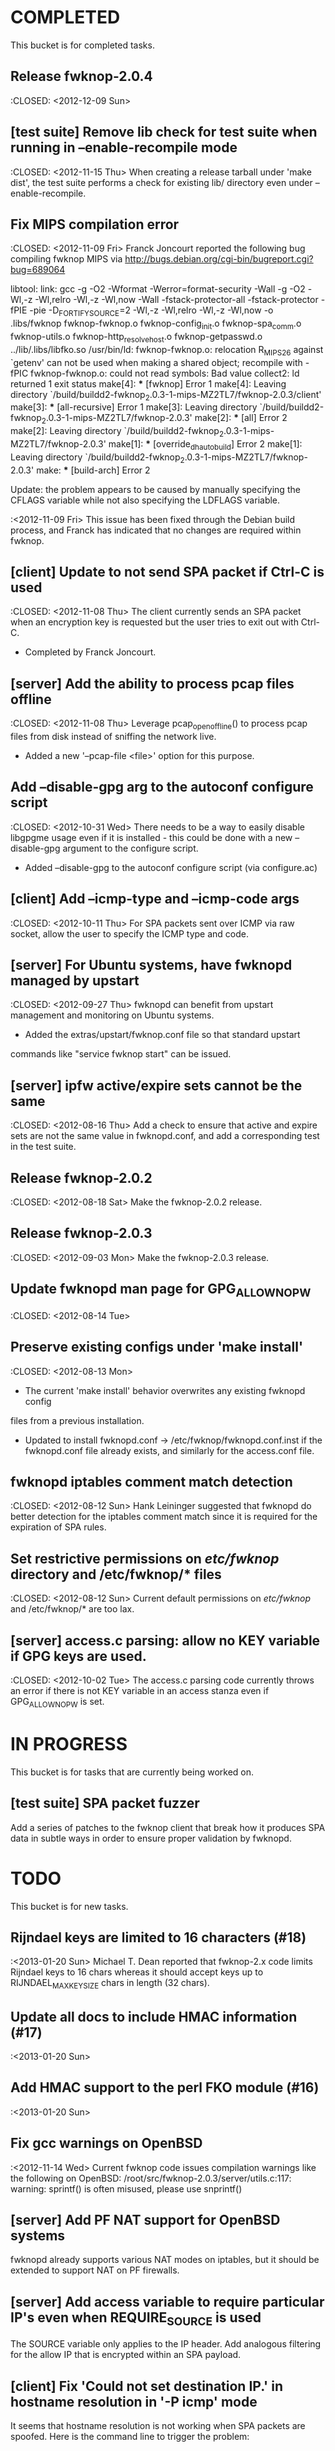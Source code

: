 * COMPLETED
  This bucket is for completed tasks.
** Release fwknop-2.0.4
   :CLOSED: <2012-12-09 Sun>
** [test suite] Remove lib check for test suite when running in --enable-recompile mode
   :CLOSED: <2012-11-15 Thu>
   When creating a release tarball under 'make dist', the test suite performs
   a check for existing lib/ directory even under --enable-recompile.
** Fix MIPS compilation error
   :CLOSED: <2012-11-09 Fri>
   Franck Joncourt reported the following bug compiling fwknop MIPS via
   http://bugs.debian.org/cgi-bin/bugreport.cgi?bug=689064

   libtool: link: gcc -g -O2 -Wformat -Werror=format-security -Wall -g -O2
   -Wl,-z -Wl,relro -Wl,-z -Wl,now -Wall -fstack-protector-all
   -fstack-protector -fPIE -pie -D_FORTIFY_SOURCE=2 -Wl,-z -Wl,relro -Wl,-z
   -Wl,now -o .libs/fwknop fwknop-fwknop.o fwknop-config_init.o
   fwknop-spa_comm.o fwknop-utils.o fwknop-http_resolve_host.o
   fwknop-getpasswd.o  ../lib/.libs/libfko.so
   /usr/bin/ld: fwknop-fwknop.o: relocation R_MIPS_26 against `getenv' can not
   be used when making a shared object; recompile with -fPIC
   fwknop-fwknop.o: could not read symbols: Bad value
   collect2: ld returned 1 exit status
   make[4]: *** [fwknop] Error 1
   make[4]: Leaving directory 
   `/build/buildd2-fwknop_2.0.3-1-mips-MZ2TL7/fwknop-2.0.3/client'
   make[3]: *** [all-recursive] Error 1
   make[3]: Leaving directory 
   `/build/buildd2-fwknop_2.0.3-1-mips-MZ2TL7/fwknop-2.0.3'
   make[2]: *** [all] Error 2
   make[2]: Leaving directory 
   `/build/buildd2-fwknop_2.0.3-1-mips-MZ2TL7/fwknop-2.0.3'
   make[1]: *** [override_dh_auto_build] Error 2
   make[1]: Leaving directory 
   `/build/buildd2-fwknop_2.0.3-1-mips-MZ2TL7/fwknop-2.0.3'
   make: *** [build-arch] Error 2

   Update: the problem appears to be caused by manually specifying the CFLAGS
   variable while not also specifying the LDFLAGS variable.

   :<2012-11-09 Fri>  This issue has been fixed through the Debian build
   process, and Franck has indicated that no changes are required within
   fwknop.

** [client] Update to not send SPA packet if Ctrl-C is used
   :CLOSED: <2012-11-08 Thu>
   The client currently sends an SPA packet when an encryption key is
   requested but the user tries to exit out with Ctrl-C.
   - Completed by Franck Joncourt.
** [server] Add the ability to process pcap files offline
   :CLOSED: <2012-11-08 Thu>
   Leverage pcap_open_offline() to process pcap files from disk instead of
   sniffing the network live.
   - Added a new '--pcap-file <file>' option for this purpose.
** Add --disable-gpg arg to the autoconf configure script
  :CLOSED: <2012-10-31 Wed>
   There needs to be a way to easily disable libgpgme usage even if it is
   installed - this could be done with a new --disable-gpg argument to the
   configure script.
   - Added --disable-gpg to the autoconf configure script (via configure.ac)
** [client] Add --icmp-type and --icmp-code args
   :CLOSED: <2012-10-11 Thu>
   For SPA packets sent over ICMP via raw socket, allow the user to specify
   the ICMP type and code.
** [server] For Ubuntu systems, have fwknopd managed by upstart
   :CLOSED: <2012-09-27 Thu>
   fwknopd can benefit from upstart management and monitoring on Ubuntu
   systems.
   - Added the extras/upstart/fwknop.conf file so that standard upstart
   commands like "service fwknop start" can be issued.
** [server] ipfw active/expire sets cannot be the same
   :CLOSED: <2012-08-16 Thu>
   Add a check to ensure that active and expire sets are not the same value in
   fwknopd.conf, and add a corresponding test in the test suite.
** Release fwknop-2.0.2
   :CLOSED: <2012-08-18 Sat>
   Make the fwknop-2.0.2 release.
** Release fwknop-2.0.3
   :CLOSED: <2012-09-03 Mon>
   Make the fwknop-2.0.3 release.
** Update fwknopd man page for GPG_ALLOW_NO_PW
   :CLOSED: <2012-08-14 Tue>
** Preserve existing configs under 'make install'
   :CLOSED: <2012-08-13 Mon>
   - The current 'make install' behavior overwrites any existing fwknopd config
   files from a previous installation.
   - Updated to install fwknopd.conf -> /etc/fwknop/fwknopd.conf.inst if the
     fwknopd.conf file already exists, and similarly for the access.conf
     file.
** fwknopd iptables comment match detection
   :CLOSED: <2012-08-12 Sun>
  Hank Leininger suggested that fwknopd do better detection for the iptables
  comment match since it is required for the expiration of SPA rules.
** Set restrictive permissions on /etc/fwknop/ directory and /etc/fwknop/* files
   :CLOSED: <2012-08-12 Sun>
   Current default permissions on /etc/fwknop/ and /etc/fwknop/* are too lax.
** [server] access.c parsing: allow no KEY variable if GPG keys are used.
   :CLOSED: <2012-10-02 Tue>
   The access.c parsing code currently throws an error if there is not KEY
   variable in an access stanza even if GPG_ALLOW_NO_PW is set.
* IN PROGRESS
  This bucket is for tasks that are currently being worked on.
** [test suite] SPA packet fuzzer
   Add a series of patches to the fwknop client that break how it produces SPA
   data in subtle ways in order to ensure proper validation by fwknopd.
* TODO
  This bucket is for new tasks.
** Rijndael keys are limited to 16 characters (#18)
   :<2013-01-20 Sun>
   Michael T. Dean reported that fwknop-2.x code limits Rijndael keys to 16
   chars whereas it should accept keys up to RIJNDAEL_MAX_KEYSIZE chars in
   length (32 chars).
** Update all docs to include HMAC information (#17)
   :<2013-01-20 Sun>
** Add HMAC support to the perl FKO module (#16)
   :<2013-01-20 Sun>
** Fix gcc warnings on OpenBSD
   :<2012-11-14 Wed>
   Current fwknop code issues compilation warnings like the following on
   OpenBSD:  /root/src/fwknop-2.0.3/server/utils.c:117: warning: sprintf() is often misused, please use snprintf()
** [server] Add PF NAT support for OpenBSD systems
   fwknopd already supports various NAT modes on iptables, but it should be
   extended to support NAT on PF firewalls.
** [server] Add access variable to require particular IP's even when REQUIRE_SOURCE is used
   The SOURCE variable only applies to the IP header.  Add analogous filtering
   for the allow IP that is encrypted within an SPA payload.
** [client] Fix 'Could not set destination IP.' in hostname resolution in '-P icmp' mode
   It seems that hostname resolution is not working when SPA packets are
   spoofed.  Here is the command line to trigger the problem:
   # fwknop -A tcp/22 -a 127.0.0.2 -D <host> --verbose --verbose -P icmp --icmp-type 8 --icmp-code 0 -Q 1.2.3.4
** Add 'enable' to ipfw active set at init time
   Currently fwknopd does not do a check to ensure that the active set is
   enabled at init time ('ipfw set enable 1').
** Update fwknopd man page to include IPFW* vars
   None of the ipfw variables are currently documented in the fwknopd man
   page.
** Use assert() in various places
   Use assert() to validate expected values wherever possible.
** [server] Include files for access.conf
   Hank Leininger suggested that the main access.conf file have an option to
   include other files in which access stanzas can be specified.  This makes
   it easy to wrap additional controls around access information particularly
   in multi-user environments.
** [test suite] backwards compatibility tests
   The test suite should have the ability to test backwards compatibility
   between fwknop versions.
** For Linux/Unix - a GNOME or KDE GUI app for the fwknop client.
   Although there is currently a functioning web proxy that can serve as a
   UI via a browser, it would be nice to have native GNOME and KDE GUI
   wrappers for the fwknop client.
** For Windows - VB and/or C# class wrappers around libfko.dll
   Extend Windows support with VB and/or C# class wrappers around the
   libfko.dll
** Ruby bindings to libfko
   Perl and Python bindings already exist for libfko, so add Ruby to this list
   as well.
** [test suite] client/server only tests
   When only the client or server is being installed on a system, the test
   suite should be able to run only the relevant tests.
** Implement SPA over IPv6 (#1)
   It is important to eventually fully support SPA over IPv6.
